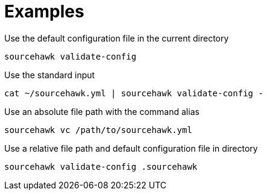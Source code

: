 = Examples

.Use the default configuration file in the current directory
[source,sh]
----
sourcehawk validate-config
----

.Use the standard input
[source,sh]
----
cat ~/sourcehawk.yml | sourcehawk validate-config -
----

.Use an absolute file path with the command alias
[source,sh]
----
sourcehawk vc /path/to/sourcehawk.yml
----

.Use a relative file path and default configuration file in directory
[source,sh]
----
sourcehawk validate-config .sourcehawk
----